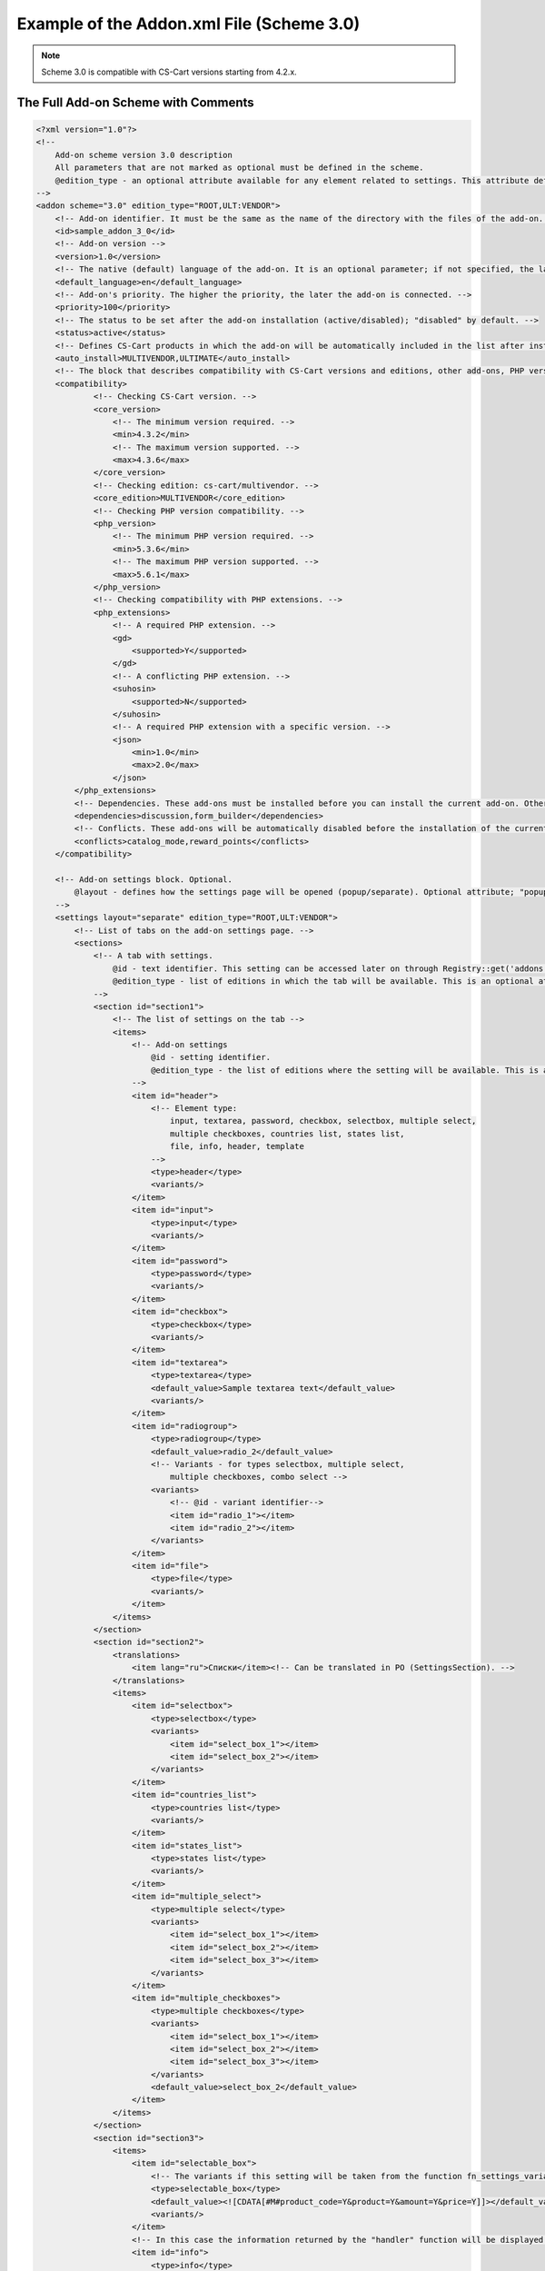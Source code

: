 ******************************************
Example of the Addon.xml File (Scheme 3.0)
******************************************

.. note::

    Scheme 3.0 is compatible with CS-Cart versions starting from 4.2.x.

====================================
The Full Add-on Scheme with Comments
====================================

.. code-block:: xml

	<?xml version="1.0"?>
	<!--
	    Add-on scheme version 3.0 description
	    All parameters that are not marked as optional must be defined in the scheme. 
	    @edition_type - an optional attribute available for any element related to settings. This attribute defines editions where a setting is available. If this attribute is left empty, the value of the parent element will be used. If that value is not set either, then the value is considered ROOT.
	-->
	<addon scheme="3.0" edition_type="ROOT,ULT:VENDOR">
	    <!-- Add-on identifier. It must be the same as the name of the directory with the files of the add-on. -->
	    <id>sample_addon_3_0</id>
	    <!-- Add-on version -->
	    <version>1.0</version>
	    <!-- The native (default) language of the add-on. It is an optional parameter; if not specified, the language will be recognized as English (EN). -->
	    <default_language>en</default_language>
	    <!-- Add-on's priority. The higher the priority, the later the add-on is connected. -->
	    <priority>100</priority>
	    <!-- The status to be set after the add-on installation (active/disabled); "disabled" by default. -->
	    <status>active</status>
	    <!-- Defines CS-Cart products in which the add-on will be automatically included in the list after installation. -->
	    <auto_install>MULTIVENDOR,ULTIMATE</auto_install>
	    <!-- The block that describes compatibility with CS-Cart versions and editions, other add-ons, PHP versions, and PHP extensions. -->
	    <compatibility>
                    <!-- Checking CS-Cart version. -->
                    <core_version>
                        <!-- The minimum version required. -->
                        <min>4.3.2</min>
                        <!-- The maximum version supported. -->
                        <max>4.3.6</max>
                    </core_version>
                    <!-- Checking edition: cs-cart/multivendor. -->
                    <core_edition>MULTIVENDOR</core_edition>
                    <!-- Checking PHP version compatibility. -->
                    <php_version>
                        <!-- The minimum PHP version required. -->
                        <min>5.3.6</min>
                        <!-- The maximum PHP version supported. -->
                        <max>5.6.1</max>
                    </php_version>
                    <!-- Checking compatibility with PHP extensions. -->
                    <php_extensions>
                        <!-- A required PHP extension. -->
                        <gd>
                            <supported>Y</supported>
                        </gd>
                        <!-- A conflicting PHP extension. -->
                        <suhosin>
                            <supported>N</supported>
                        </suhosin>
                        <!-- A required PHP extension with a specific version. -->
                        <json>
                            <min>1.0</min>
                            <max>2.0</max>
                        </json>
                </php_extensions>
	        <!-- Dependencies. These add-ons must be installed before you can install the current add-on. Otherwise an error message will be displayed. -->
	        <dependencies>discussion,form_builder</dependencies>
	        <!-- Conflicts. These add-ons will be automatically disabled before the installation of the current add-on starts. A corresponding notification will be displayed. -->
	        <conflicts>catalog_mode,reward_points</conflicts>
	    </compatibility>

	    <!-- Add-on settings block. Optional.
	    	@layout - defines how the settings page will be opened (popup/separate). Optional attribute; "popup" by default.
	    -->
	    <settings layout="separate" edition_type="ROOT,ULT:VENDOR">
	        <!-- List of tabs on the add-on settings page. -->
	    	<sections>
	            <!-- A tab with settings.
	            	@id - text identifier. This setting can be accessed later on through Registry::get('addons.[addon_id].[setting_id]')
	            	@edition_type - list of editions in which the tab will be available. This is an optional attribute.
	            -->
	            <section id="section1">
	                <!-- The list of settings on the tab -->
	                <items>
	                    <!-- Add-on settings
	                	@id - setting identifier.
	                        @edition_type - the list of editions where the setting will be available. This is an optional attribute.
	                    -->
	                    <item id="header">
	                        <!-- Element type:
	                            input, textarea, password, checkbox, selectbox, multiple select,
	                            multiple checkboxes, countries list, states list,
	                            file, info, header, template
	                        -->
	                        <type>header</type>
	                        <variants/>
	                    </item>
	                    <item id="input">
	                        <type>input</type>
	                        <variants/>
	                    </item>
	                    <item id="password">
	                        <type>password</type>
	                        <variants/>
	                    </item>
	                    <item id="checkbox">
	                        <type>checkbox</type>
	                        <variants/>
	                    </item>
	                    <item id="textarea">
	                        <type>textarea</type>
	                        <default_value>Sample textarea text</default_value>
	                        <variants/>
	                    </item>
	                    <item id="radiogroup">
	                        <type>radiogroup</type>
	                        <default_value>radio_2</default_value>
	                        <!-- Variants - for types selectbox, multiple select,
	                            multiple checkboxes, combo select -->
	                        <variants>
	                            <!-- @id - variant identifier-->
	                            <item id="radio_1"></item>
	                            <item id="radio_2"></item>
	                        </variants>
	                    </item>
	                    <item id="file">
	                        <type>file</type>
	                        <variants/>
	                    </item>
	                </items>
	            </section>
	            <section id="section2">
	                <translations>
	                    <item lang="ru">Списки</item><!-- Can be translated in PO (SettingsSection). -->
	                </translations>
	                <items>
	                    <item id="selectbox">
	                        <type>selectbox</type>
	                        <variants>
	                            <item id="select_box_1"></item>
	                            <item id="select_box_2"></item>
	                        </variants>
	                    </item>
	                    <item id="countries_list">
	                        <type>countries list</type>
	                        <variants/>
	                    </item>
	                    <item id="states_list">
	                        <type>states list</type>
	                        <variants/>
	                    </item>
	                    <item id="multiple_select">
	                        <type>multiple select</type>
	                        <variants>
	                            <item id="select_box_1"></item>
	                            <item id="select_box_2"></item>
	                            <item id="select_box_3"></item>
	                        </variants>
	                    </item>
	                    <item id="multiple_checkboxes">
	                        <type>multiple checkboxes</type>
	                        <variants>
	                            <item id="select_box_1"></item>
	                            <item id="select_box_2"></item>
	                            <item id="select_box_3"></item>
	                        </variants>
	                        <default_value>select_box_2</default_value>
	                    </item>
	                </items>
	            </section>
	            <section id="section3">
	                <items>
	                    <item id="selectable_box">
	                        <!-- The variants if this setting will be taken from the function fn_settings_variants_[addon_id]_[setting_id] -->
	                        <type>selectable_box</type>
	                        <default_value><![CDATA[#M#product_code=Y&product=Y&amount=Y&price=Y]]></default_value>
	                        <variants/>
	                    </item>
	                    <!-- In this case the information returned by the "handler" function will be displayed. -->
	                    <item id="info">
	                        <type>info</type>
	                        <handler>fn_sample_addon_3_0_info</handler>
	                        <variants/>
	                    </item>
	                    <!-- Setting appearance; type "template". In this case a user-defined template from the themes/THEME_NAME/addons/ADDON_NAME/setings/TEMPLATE_NAME directory is loaded.
	                         The template name is stored in the default_value.-->
	                    <item id="template">
	                        <type>template</type>
	                        <default_value>sample.tpl</default_value>
	                        <variants/>
	                    </item>
	                    <!-- A hidden setting. It exists in the database and in the Registry, but it isn't shown to the user. -->
	                    <item id="hidden">
	                        <type>hidden</type>
	                        <default_value>Some hidden setting value</default_value>
	                    </item>
	                </items>
	            </section>
	        </sections>
	    </settings>

	    <!-- Additional database queries -->
	    <queries>
	        <!-- If parameter "for" equals "install" or is not set, the query is executed during the add-on installation. -->
	        <item for="install">
	        CREATE TABLE `?:addon_test_123456789` (
	            `queue_id` mediumint NOT NULL auto_increment,
	            PRIMARY KEY  (`queue_id`)
	        ) ENGINE=MyISAM DEFAULT CHARSET=UTF8
	        </item>
	        <!-- If the "editions" attribute is given, the request will be executed only for the editions that are defined in it (separated with commas). -->
	        <item for="install" editions="ULTIMATE,MULTIVENDOR">
	            ALTER TABLE `?:addon_test_123456789` ADD company_id INT NOT NULL DEFAULT 0;
	        </item>
	        <!-- If the parameter "for" equals "uninstall", the query is executed during the add-on uninstallation. -->
	        <item for="uninstall">DROP TABLE IF EXISTS `?:addon_test_123456789`</item>
	    </queries>
	    <!-- 
		User-defined functions called on certain events:
	            before_install - before the add-on installation
	            install - after the installation of the add-on, its templates, settings and language variables but before its activation and cache clearing
	            uninstall - before uninstallation
	            -->
	    <functions>
	        <item for="install">fn_google_export_add_features</item>
	        <item for="install">fn_google_export_add_feed</item>
	        <item for="uninstall">fn_google_export_remove_features</item>
	        <item for="uninstall">fn_google_export_remove_feed</item>
	    </functions>
	</addon>

==================
Settings Functions
==================

You can use functions to get settings, if necessary.

Example:

.. code-block:: php

	<?php
	/***************************************************************************
	*                                                                          *
	*   (c) 2004 Vladimir V. Kalynyak, Alexey V. Vinokurov, Ilya M. Shalnev    *
	*                                                                          *
	* This  is  commercial  software,  only  users  who have purchased a valid *
	* license  and  accept  to the terms of the  License Agreement can install *
	* and use this program.                                                    *
	*                                                                          *
	****************************************************************************
	* PLEASE READ THE FULL TEXT  OF THE SOFTWARE  LICENSE   AGREEMENT  IN  THE *
	* "copyright.txt" FILE PROVIDED WITH THIS DISTRIBUTION PACKAGE.            *
	****************************************************************************/

	if (!defined('BOOTSTRAP')) { die('Access denied'); }

	function fn_settings_variants_addons_sample_addon_3_0_selectable_box()
	{
	    $schema = array(
	        'fields' => array(
	            'product_id' => array('title' => __('product_id'), 'sort_by' => ''),
	            'product' => array('title' => __('product_name'), 'sort_by' => 'product'),
	            'min_qty' => array('title' => __('min_order_qty'), 'sort_by' => ''),
	            'max_qty' => array('title' => __('max_order_qty'), 'sort_by' => ''),
	            'product_code' => array('title' => __('sku'), 'sort_by' => 'code'),
	            'amount' => array('title' => __('quantity'), 'sort_by' => 'amount'),
	            'price' => array('title' => __('price'), 'sort_by' => 'price'),
	            'weight' => array('title' => __('weight'), 'sort_by' => 'weight'),
	            'image' => array('title' => __('image'), 'sort_by' => ''),
	        ),
	    );
	    $result = array();

	    if (!empty($schema['fields'])) {
	        foreach ($schema['fields'] as $field_id => $field) {
	            $result[$field_id] = $field['title'];
	        }
	    }

	    return $result;
	}

	function fn_sample_addon_3_0_info()
	{
	    $text = __('sample_addon_handler') . '<hr/>' . __('test_xml_3.0_1') . '<br />' . __('test_xml_3.0_2');

	    return $text . '<hr/>' ;
	}

======================
File with Translations
======================

Translations are added with the *.po* file that is stored in the following directory: */var/langs/en/addons/[add-on_id].po*
There is a separate **.po** file with translation for each language. Store additional translations in the directory with the corresponding language code: */var/langs/[language_code]/addons/[add-on_id].po*

The ``msgid`` value should be the same for all languages.

Example:

.. code-block:: po

	msgid ""
	msgstr "Project-Id-Version: tygh"
	"Content-Type: text/plain; charset=UTF-8\n"
	"Language-Team: English\n"
	"Language: en_US"

	msgctxt "Addons::name::sample_addon_3_0"
	msgid "3.0 scheme addon sample"
	msgstr "3.0 scheme addon sample"

	msgctxt "Addons::description::sample_addon_3_0"
	msgid "Sample add-on description. Do not use the add-on in production mode."
	msgstr "Sample add-on description. Do not use the add-on in production mode."

	msgctxt "Languages::test_xml_3.0_1"
	msgid "First language variable"
	msgstr "First language variable"

	msgctxt "Languages::test_xml_3.0_2"
	msgid "Second language variable"
	msgstr "Second language variable"

	msgctxt "Languages::sample_addon_handler"
	msgid "Sample addon handler"
	msgstr "Sample addon handler"

	msgctxt "SettingsSections::sample_addon_3_0::section1"
	msgid "Generic settings"
	msgstr "Generic settings"

	msgctxt "SettingsSections::sample_addon_3_0::section2"
	msgid "Selects"
	msgstr "Selects"

	msgctxt "SettingsSections::sample_addon_3_0::section3"
	msgid "Additional settings"
	msgstr "Additional settings"

	msgctxt "SettingsOptions::sample_addon_3_0::header"
	msgid "Header"
	msgstr "Header"

	msgctxt "SettingsOptions::sample_addon_3_0::input"
	msgid "Input"
	msgstr "Input"

	msgctxt "SettingsOptions::sample_addon_3_0::password"
	msgid "Password input"
	msgstr "Password input"

	msgctxt "SettingsOptions::sample_addon_3_0::checkbox"
	msgid "Checkbox"
	msgstr "Checkbox"

	msgctxt "SettingsOptions::sample_addon_3_0::textarea"
	msgid "Textarea"
	msgstr "Textarea"

	msgctxt "SettingsOptions::sample_addon_3_0::radiogroup"
	msgid "Radio group box"
	msgstr "Radio group box"

	msgctxt "SettingsOptions::sample_addon_3_0::file"
	msgid "File"
	msgstr "File"

	msgctxt "SettingsOptions::sample_addon_3_0::selectbox"
	msgid "Selectbox"
	msgstr "Selectbox"

	msgctxt "SettingsOptions::sample_addon_3_0::countries_list"
	msgid "Countries list"
	msgstr "Countries list"

	msgctxt "SettingsOptions::sample_addon_3_0::states_list"
	msgid "States list"
	msgstr "States list"

	msgctxt "SettingsOptions::sample_addon_3_0::multiple_select"
	msgid "Multiple select"
	msgstr "Multiple select"

	msgctxt "SettingsOptions::sample_addon_3_0::multiple_checkboxes"
	msgid "Multiple checkboxes"
	msgstr "Multiple checkboxes"

	msgctxt "SettingsOptions::sample_addon_3_0::selectable_box"
	msgid "Selectable box"
	msgstr "Selectable box"

	msgctxt "SettingsOptions::sample_addon_3_0::info"
	msgid "Info Url"
	msgstr "Info Url"

	msgctxt "SettingsTooltips::sample_addon_3_0::input"
	msgid "Tooltip"
	msgstr "Tooltip"

	msgctxt "SettingsVariants::sample_addon_3_0::radiogroup::radio_1"
	msgid "Radio button 1"
	msgstr "Radio button 1"

	msgctxt "SettingsVariants::sample_addon_3_0::radiogroup::radio_2"
	msgid "Radio button 2"
	msgstr "Radio button 2"

	msgctxt "SettingsVariants::sample_addon_3_0::multiple_checkboxes::select_box_1"
	msgid "Select box item 1"
	msgstr "Select box item 1"

	msgctxt "SettingsVariants::sample_addon_3_0::multiple_checkboxes::select_box_2"
	msgid "Select box item 2"
	msgstr "Select box item 2"

	msgctxt "SettingsVariants::sample_addon_3_0::multiple_checkboxes::select_box_3"
	msgid "Select box item 3"
	msgstr "Select box item 3"
